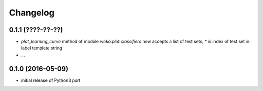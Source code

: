 Changelog
=========

0.1.1 (????-??-??)
------------------

- `plot_learning_curve` method of module `weka.plot.classifiers` now accepts a list of test sets;
  `*` is index of test set in label template string
- ...


0.1.0 (2016-05-09)
------------------

- initial release of Python3 port



